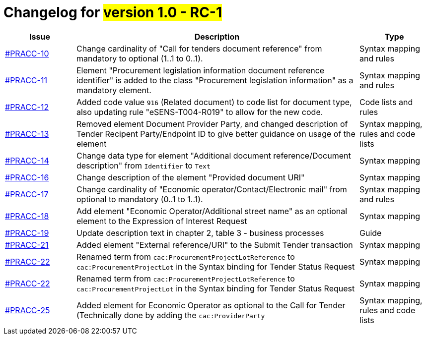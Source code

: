 = Changelog for #version 1.0 - RC-1#

[cols="2,8,2", options="header"]
|===
| Issue | Description | Type

| link:https://openpeppol.atlassian.net/browse/PRACC-10[#PRACC-10]
| Change cardinality of "Call for tenders document reference" from mandatory to optional (1..1 to 0..1).
| Syntax mapping and rules

| link:https://openpeppol.atlassian.net/browse/PRACC-11[#PRACC-11]
| Element "Procurement legislation information document reference identifier" is added to the class "Procurement legislation information" as a mandatory element.
| Syntax mapping and rules

| link:https://openpeppol.atlassian.net/browse/PRACC-12[#PRACC-12]
| Added code value `916` (Related document) to code list for document type, also updating rule "eSENS-T004-R019" to allow for the new code.
| Code lists and rules

| link:https://openpeppol.atlassian.net/browse/PRACC-13[#PRACC-13]
| Removed element Document Provider Party, and changed description of Tender Recipent Party/Endpoint ID to give better guidance on usage of the element
| Syntax mapping, rules and code lists

| link:https://openpeppol.atlassian.net/browse/PRACC-14[#PRACC-14]
| Change data type for element "Additional document reference/Document description" from `Identifier` to `Text`
| Syntax mapping

| link:https://openpeppol.atlassian.net/browse/PRACC-16[#PRACC-16]
| Change description of the element "Provided document URI"
| Syntax mapping

| link:https://openpeppol.atlassian.net/browse/PRACC-17[#PRACC-17]
| Change cardinality of "Economic operator/Contact/Electronic mail" from optional to mandatory (0..1 to 1..1).
| Syntax mapping and rules

| link:https://openpeppol.atlassian.net/browse/PRACC-18[#PRACC-18]
| Add element "Economic Operator/Additional street name" as an optional element to the Expression of Interest Request
| Syntax mapping

| link:https://openpeppol.atlassian.net/browse/PRACC-19[#PRACC-19]
| Update description text in chapter 2, table 3 - business processes
| Guide

| link:https://openpeppol.atlassian.net/browse/PRACC-21[#PRACC-21]
| Added element "External reference/URI" to the Submit Tender transaction
| Syntax mapping

| link:https://openpeppol.atlassian.net/browse/PRACC-22[#PRACC-22]
| Renamed term from `cac:ProcurementProjectLotReference` to `cac:ProcurementProjectLot` in the Syntax binding for Tender Status Request
| Syntax mapping

| link:https://openpeppol.atlassian.net/browse/PRACC-22[#PRACC-22]
| Renamed term from `cac:ProcurementProjectLotReference` to `cac:ProcurementProjectLot` in the Syntax binding for Tender Status Request
| Syntax mapping

| link:https://openpeppol.atlassian.net/browse/PRACC-25[#PRACC-25]
| Added element for Economic Operator as optional to the Call for Tender (Technically done by adding the `cac:ProviderParty`
| Syntax mapping, rules and code lists
|===
